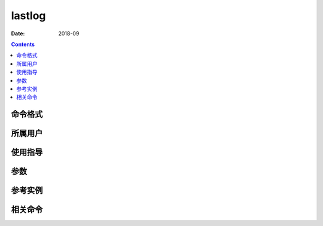 .. _lastlog-cmd:

======================================================================================================================================================
lastlog
======================================================================================================================================================



:Date: 2018-09

.. contents::


.. _lastlog-format:

命令格式
======================================================================================================================================================




.. _lastlog-user:

所属用户
======================================================================================================================================================




.. _lastlog-guid:

使用指导
======================================================================================================================================================




.. _lastlog-args:

参数
======================================================================================================================================================



.. _lastlog-instance:

参考实例
======================================================================================================================================================



.. _lastlog-relevant:

相关命令
======================================================================================================================================================








